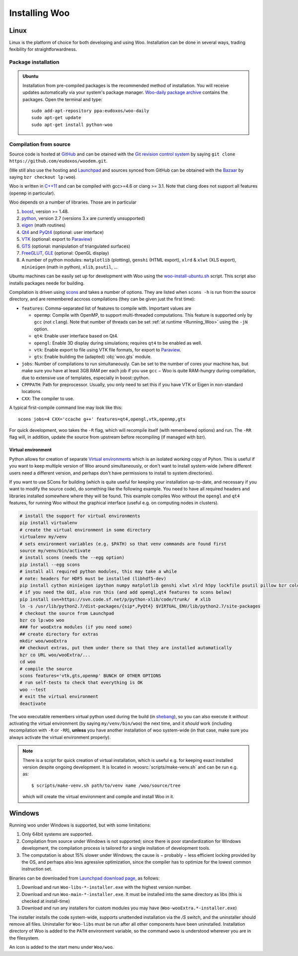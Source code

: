 ***************
Installing Woo
***************

Linux
=====

Linux is the platform of choice for both developing and using Woo. Installation can be done in several ways, trading fexibility for straightforwardness.

Package installation
---------------------

.. admonition:: Ubuntu

   Installation from pre-compiled packages is the recommended method of installation. You will receive updates automatically via your system's package manager. `Woo-daily package archive <https://code.launchpad.net/~eudoxos/+archive/woo-daily>`_ contains the packages. Open the terminal and type::

      sudo add-apt-repository ppa:eudoxos/woo-daily
      sudo apt-get update
      sudo apt-get install python-woo

Compilation from source
-----------------------
Source code is hosted at `GitHub <https://github.com/eudoxos/woodem>`__ and can be otained with the `Git revision control system <http://git-scm.com/>`__ by saying ``git clone https://github.com/eudoxos/woodem.git``.

(We still also use the hosting and `Launchpad <http://www.launchpad.net/woo>`_ and sources synced from GitHub can be obtained with the `Bazaar  <http://bazaar.canonical.com>`_ by saying ``bzr checkout lp:woo``).

Woo is written in `C++11 <http://en.wikipedia.org/wiki/C%2B%2B11>`_ and can be compiled with gcc>=4.6 or clang >= 3.1. Note that clang does not support all features (``openmp`` in particular).

Woo depends on a number of libraries. Those are in particular

#. `boost <http://www.boost.org>`_, version >= 1.48.
#. `python <http://www.python.org>`_, version 2.7 (versions 3.x are currently unsupported)
#. `eigen <http://eigen.tuxfamily.org>`_ (math routines)
#. `Qt4 <http://qt.digia.com>`_ and `PyQt4 <http://www.riverbankcomputing.co.uk/software/pyqt>`_ (optional: user interface)
#. `VTK <http://www.vtk.org>`_ (optional: export to `Paraview <http://www.paraview.org>`_)
#. `GTS <http://gts.sourceforge.net>`_ (optional: manipulation of triangulated surfaces)
#. `FreeGLUT <http://freeglut.sourceforge.net>`_, `GLE <http://www.linas.org/gle>`_ (optional: OpenGL display)
#. A number of python modules: ``matplotlib`` (plotting), ``genshi`` (HTML export), ``xlrd`` & ``xlwt`` (XLS export), ``minieigen`` (math in python), ``xlib``, ``psutil``, …

Ubuntu machines can be easily set up for development with Woo using the `woo-install-ubuntu.sh <http://bazaar.launchpad.net/~eudoxos/woo/trunk/view/head:/scripts/woo-install-ubuntu.sh>`_ script. This script also installs packages neede for building.

Compilation is driven using `scons <http://www.scons.org>`_ and takes a number of options. They are listed when ``scons -h`` is run from the source directory, and are remembered accross compilations (they can be given just the first time):

-  ``features``: Comma-separated list of features to compile with. Important values are

   * ``openmp``: Compile with OpenMP, to support multi-threaded computations. This feature is supported only by ``gcc`` (not ``clang``). Note that number of threads can be set :ref:`at runtime <Running_Woo>` using the ``-jN`` option.
   * ``qt4``: Enable user interface based on Qt4.
   * ``opengl``: Enable 3D display during simulations; requires ``qt4`` to be enabled as well.
   * ``vtk``: Enable export to file using VTK file formats, for export to `Paraview <http://www.paraview.org>`_.
   * ``gts``: Enable building the (adapted) :obj:`woo.gts` module.

- ``jobs``: Number of compilations to run simultaneously. Can be set to the number of cores your machine has, but make sure you have at least 3GB RAM per each job if you use ``gcc`` − Woo is quite RAM-hungry during compilation, due to extensive use of templates, especially in boost::python.
- ``CPPPATH``: Path for preprocessor. Usually, you only need to set this if you have VTK or Eigen in non-standard locations.
- ``CXX``: The compiler to use.

A typical first-compile command line may look like this::

   scons jobs=4 CXX='ccache g++' features=qt4,opengl,vtk,openmp,gts

For quick development, woo takes the ``-R`` flag, which will recompile itself (with remembered options) and run. The ``-RR`` flag will, in addition, update the source from upstream before recompiling (if managed with bzr).

Virtual environment
^^^^^^^^^^^^^^^^^^^

Python allows for creation of separate `Virtual environments <http://docs.python-guide.org/en/latest/dev/virtualenvs/>`__ which is an isolated working copy of Pyhon. This is useful if you want to keep multiple version of Woo around simultaneously, or don't want to install system-wide (where different users need a different version, and perhaps don't have permissions to install to system directories).

If you want to use SCons for building (which is quite useful for keeping your installation up-to-date, and necessary if you want to modify the source code), do something like the following example. You need to have all required headers and libraries installed somewhere where they will be found. This example compiles Woo without the ``opengl`` and ``qt4`` features, for running Woo without the graphical interface (useful e.g. on computing nodes in clusters).

.. code-block:: bash

    # install the support for virtual environments
    pip install virtualenv
    # create the virtual environment in some directory
    virtualenv my/venv
    # sets environment variables (e.g. $PATH) so that venv commands are found first
    source my/venv/bin/activate
    # install scons (needs the --egg option)
    pip install --egg scons
    # install all required python modules, this may take a while
    # note: headers for HDF5 must be installed (libhdf5-dev)
    pip install cython minieigen ipython numpy matplotlib genshi xlwt xlrd h5py lockfile psutil pillow bzr colour-runner
    # if you need the GUI, also run this (and add opengl,qt4 features to scons below)
    pip install svn+https://svn.code.sf.net/p/python-xlib/code/trunk/  # xlib
    ln -s /usr/lib/python2.7/dist-packages/{sip*,PyQt4} $VIRTUAL_ENV/lib/python2.7/site-packages
    # checkout the source from Launchpad
    bzr co lp:woo woo
    ### for wooExtra modules (if you need some)
    ## create directory for extras
    mkdir woo/wooExtra
    ## checkout extras, put them under there so that they are installed automatically
    bzr co URL woo/wooExtra/...    
    cd woo
    # compile the source
    scons features='vtk,gts,openmp' BUNCH OF OTHER OPTIONS
    # run self-tests to check that everything is OK
    woo --test
    # exit the virtual environment
    deactivate                       

The ``woo`` executable remembers virtual python used during the build (in `shebang <http://en.wikipedia.org/wiki/Shebang_%28Unix%29>`__), so you can also execute it *without* activating the virtual environment (by saying ``my/venv/bin/woo``) the next time, and it *should* work (including recompilation with ``-R`` or ``-RR``), **unless** you have another installation of woo system-wide (in that case, make sure you always activate the virtual environment properly).

.. note:: There is a script for quick creation of virtual installation, which is useful e.g. for keeping exact installed version despite ongoing development. It is located in :woosrc:`scripts/make-venv.sh` and can be run e.g. as::

    $ scripts/make-venv.sh path/to/venv name /woo/source/tree

  which will create the virtual environment and compile and install Woo in it.


Windows
=======

Running woo under Windows is supported, but with some limitations:

#. Only 64bit systems are supported.
#. Compilation from source under Windows is not supported; since there is poor standardization for Windows development, the compilation process is tailored for a single insllation of development tools.
#. The computation is about 15% slower under Windows; the cause is − probably − less efficient locking provided by the OS, and perhaps also less agressive optimization, since the compiler has to optimize for the lowest common instruction set.

Binaries can be downloaded from `Launchpad download page <https://launchpad.net/woo/+download>`_, as follows:

#. Download and run ``Woo-libs-*-installer.exe`` with the highest version number.
#. Download and run ``Woo-main-*-installer.exe``. It must be installed into the same directory as libs (this is checked at install-time)
#. Download and run any installers for custom modules you may have (``Woo-wooExtra.*-installer.exe``)

The installer installs the code system-wide, supports unattended installation via the `/S` switch, and the uninstaller should remove all files. Uninstaller for ``Woo-libs`` must be run after all other components have been uninstalled. Installation directory of Woo is added to the ``PATH`` environment variable, so the command ``wwoo`` is understood wherever you are in the filesystem.

An icon is added to the start menu under ``Woo/woo``.
